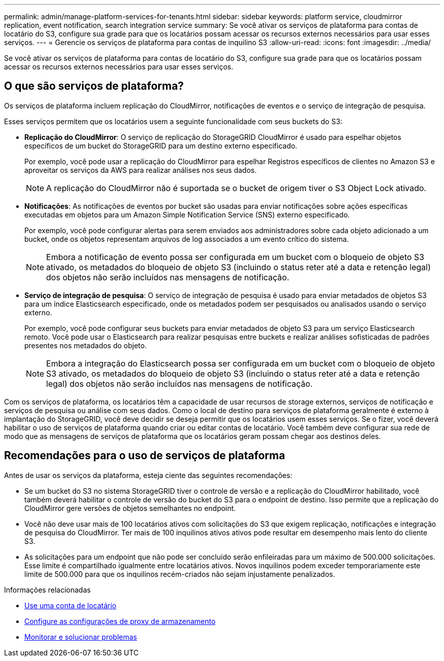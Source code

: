 ---
permalink: admin/manage-platform-services-for-tenants.html 
sidebar: sidebar 
keywords: platform service, cloudmirror replication, event notification, search integration service 
summary: Se você ativar os serviços de plataforma para contas de locatário do S3, configure sua grade para que os locatários possam acessar os recursos externos necessários para usar esses serviços. 
---
= Gerencie os serviços de plataforma para contas de inquilino S3
:allow-uri-read: 
:icons: font
:imagesdir: ../media/


[role="lead"]
Se você ativar os serviços de plataforma para contas de locatário do S3, configure sua grade para que os locatários possam acessar os recursos externos necessários para usar esses serviços.



== O que são serviços de plataforma?

Os serviços de plataforma incluem replicação do CloudMirror, notificações de eventos e o serviço de integração de pesquisa.

Esses serviços permitem que os locatários usem a seguinte funcionalidade com seus buckets do S3:

* *Replicação do CloudMirror*: O serviço de replicação do StorageGRID CloudMirror é usado para espelhar objetos específicos de um bucket do StorageGRID para um destino externo especificado.
+
Por exemplo, você pode usar a replicação do CloudMirror para espelhar Registros específicos de clientes no Amazon S3 e aproveitar os serviços da AWS para realizar análises nos seus dados.

+

NOTE: A replicação do CloudMirror não é suportada se o bucket de origem tiver o S3 Object Lock ativado.

* *Notificações*: As notificações de eventos por bucket são usadas para enviar notificações sobre ações específicas executadas em objetos para um Amazon Simple Notification Service (SNS) externo especificado.
+
Por exemplo, você pode configurar alertas para serem enviados aos administradores sobre cada objeto adicionado a um bucket, onde os objetos representam arquivos de log associados a um evento crítico do sistema.

+

NOTE: Embora a notificação de evento possa ser configurada em um bucket com o bloqueio de objeto S3 ativado, os metadados do bloqueio de objeto S3 (incluindo o status reter até a data e retenção legal) dos objetos não serão incluídos nas mensagens de notificação.

* *Serviço de integração de pesquisa*: O serviço de integração de pesquisa é usado para enviar metadados de objetos S3 para um índice Elasticsearch especificado, onde os metadados podem ser pesquisados ou analisados usando o serviço externo.
+
Por exemplo, você pode configurar seus buckets para enviar metadados de objeto S3 para um serviço Elasticsearch remoto. Você pode usar o Elasticsearch para realizar pesquisas entre buckets e realizar análises sofisticadas de padrões presentes nos metadados do objeto.

+

NOTE: Embora a integração do Elasticsearch possa ser configurada em um bucket com o bloqueio de objeto S3 ativado, os metadados do bloqueio de objeto S3 (incluindo o status reter até a data e retenção legal) dos objetos não serão incluídos nas mensagens de notificação.



Com os serviços de plataforma, os locatários têm a capacidade de usar recursos de storage externos, serviços de notificação e serviços de pesquisa ou análise com seus dados. Como o local de destino para serviços de plataforma geralmente é externo à implantação do StorageGRID, você deve decidir se deseja permitir que os locatários usem esses serviços. Se o fizer, você deverá habilitar o uso de serviços de plataforma quando criar ou editar contas de locatário. Você também deve configurar sua rede de modo que as mensagens de serviços de plataforma que os locatários geram possam chegar aos destinos deles.



== Recomendações para o uso de serviços de plataforma

Antes de usar os serviços da plataforma, esteja ciente das seguintes recomendações:

* Se um bucket do S3 no sistema StorageGRID tiver o controle de versão e a replicação do CloudMirror habilitado, você também deverá habilitar o controle de versão do bucket do S3 para o endpoint de destino. Isso permite que a replicação do CloudMirror gere versões de objetos semelhantes no endpoint.
* Você não deve usar mais de 100 locatários ativos com solicitações do S3 que exigem replicação, notificações e integração de pesquisa do CloudMirror. Ter mais de 100 inquilinos ativos ativos pode resultar em desempenho mais lento do cliente S3.
* As solicitações para um endpoint que não pode ser concluído serão enfileiradas para um máximo de 500.000 solicitações. Esse limite é compartilhado igualmente entre locatários ativos. Novos inquilinos podem exceder temporariamente este limite de 500.000 para que os inquilinos recém-criados não sejam injustamente penalizados.


.Informações relacionadas
* xref:../tenant/index.adoc[Use uma conta de locatário]
* xref:configuring-storage-proxy-settings.adoc[Configure as configurações de proxy de armazenamento]
* xref:../monitor/index.adoc[Monitorar e solucionar problemas]

